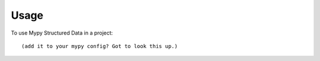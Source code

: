 =====
Usage
=====

To use Mypy Structured Data in a project::

	(add it to your mypy config? Got to look this up.)
